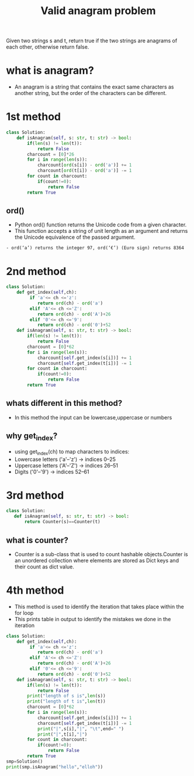 #+title: Valid anagram problem
Given two strings s and t, return true if the two strings are anagrams
of each other, otherwise return false.
* what is anagram?
  - An anagram is a string that contains the exact same characters as another string, but the order of the characters can be different.

* 1st method
#+begin_src python
class Solution:
    def isAnagram(self, s: str, t: str) -> bool:
        if(len(s) != len(t)):
            return False
        charcount = [0]*26
        for i in range(len(s)):
            charcount[ord(s[i]) - ord('a')] += 1  
            charcount[ord(t[i]) - ord('a')] -= 1
        for count in charcount:
            if(count!=0):
                return False
        return True
#+end_src
** ord()
 - Python ord() function returns the Unicode code from a given character.
 - This function accepts a string of unit length as an argument and returns the Unicode equivalence of the passed argument.
#+begin_example
   - ord(‘a’) returns the integer 97, ord(‘€’) (Euro sign) returns 8364
#+end_example

* 2nd method
#+begin_src python
class Solution:
    def get_index(self,ch):
         if 'a'<= ch <='z':
            return ord(ch) - ord('a')
         elif 'A'<= ch <='Z':
            return ord(ch) - ord('A')+26
         elif '0'<= ch <='9':
            return ord(ch) - ord('0')+52
    def isAnagram(self, s: str, t: str) -> bool:
        if(len(s) != len(t)):
            return False
        charcount = [0]*62
        for i in range(len(s)):
            charcount[self.get_index(s[i])] += 1  
            charcount[self.get_index(t[i])] -= 1
        for count in charcount:
            if(count!=0):
                return False
        return True
#+end_src
** whats different in this method?
  - In this method the input can be lowercase,uppercase or numbers
** why get_index?
  - using get_index(ch) to map characters to indices:
  - Lowercase letters ('a'–'z') → indices 0–25
  - Uppercase letters ('A'–'Z') → indices 26–51
  - Digits ('0'–'9') → indices 52–61

* 3rd method


#+begin_src python
class Solution:
   def isAnagram(self, s: str, t: str) -> bool:
       return Counter(s)==Counter(t)
#+end_src
** what is counter?
  - Counter is a sub-class that is used to count hashable objects.Counter is an unordered collection where elements are stored as Dict keys and their count as dict value.

* 4th method
    - This method is used to identify the iteration that takes place
      within the for loop
    - This prints table in output to identify the mistakes we done
      in the iteration
#+begin_src python
class Solution:
    def get_index(self,ch):
         if 'a'<= ch <='z':
            return ord(ch) - ord('a')
         elif 'A'<= ch <='Z':
            return ord(ch) - ord('A')+26
         elif '0'<= ch <='9':
            return ord(ch) - ord('0')+52
    def isAnagram(self, s: str, t: str) -> bool:
        if(len(s) != len(t)):
            return False
        print("length of s is",len(s))
        print("length of t is",len(t))
        charcount = [0]*62
        for i in range(len(s)):
            charcount[self.get_index(s[i])] += 1  
            charcount[self.get_index(t[i])] -= 1
            print("|",s[i],"|", "\t",end=" ")
            print("|",t[i],"|")
        for count in charcount:
            if(count!=0):
                return False
        return True
smp=Solution()
print(smp.isAnagram("hello","elloh"))
#+end_src
